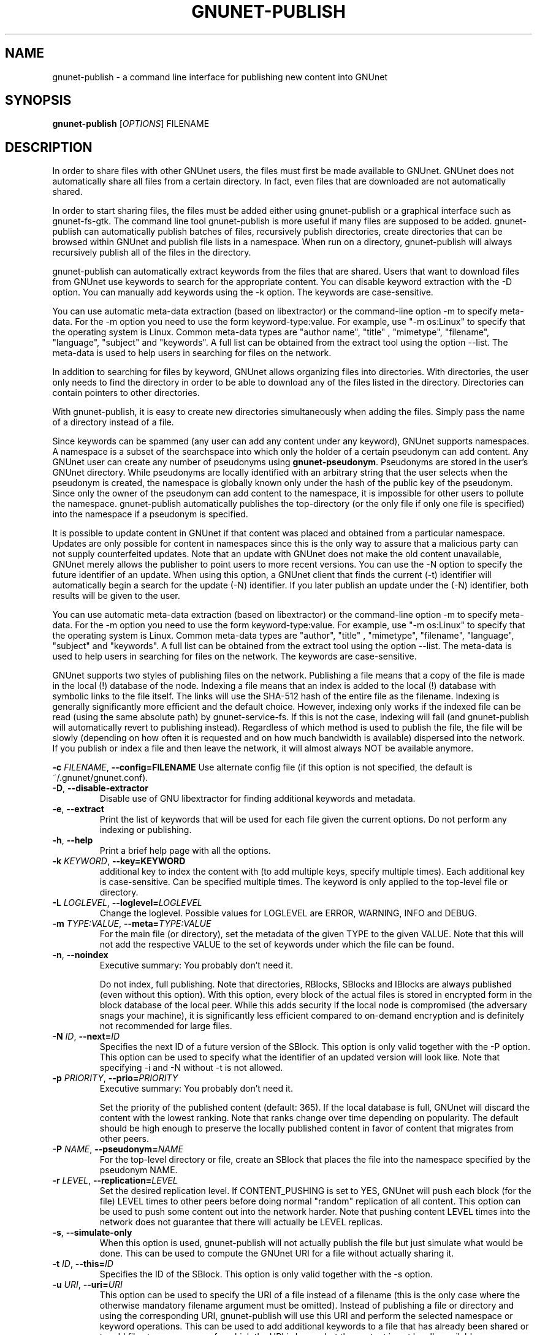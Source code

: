 .TH GNUNET-PUBLISH "1" "25 Feb 2012" "GNUnet"
.SH NAME
gnunet\-publish \- a command line interface for publishing new content into GNUnet
.SH SYNOPSIS
.B gnunet\-publish
[\fIOPTIONS\fR] FILENAME
.SH DESCRIPTION
.PP
In order to share files with other GNUnet users, the files must first be made available to GNUnet.  GNUnet does not automatically share all files from a certain directory.  In fact, even files that are downloaded are not automatically shared.
.PP
In order to start sharing files, the files must be added either using gnunet\-publish or a graphical interface such as gnunet\-fs\-gtk.  The command line tool gnunet\-publish is more useful if many files are supposed to be added.  gnunet\-publish can automatically publish batches of files, recursively publish directories, create directories that can be browsed within GNUnet and publish file lists in a namespace.  When run on a directory, gnunet\-publish will always recursively publish all of the files in the directory.
.PP
gnunet\-publish can automatically extract keywords from the files that are shared.  Users that want to download files from GNUnet use keywords to search for the appropriate content.  You can disable keyword extraction with the \-D option.  You can manually add keywords using the \-k option. The keywords are case\-sensitive.
.PP
You can use automatic meta\-data extraction (based on libextractor) or the command\-line option \-m to specify meta-data.  For the \-m option you need to use the form keyword\-type:value.  For example, use "\-m os:Linux" to specify that the operating system is Linux.  Common meta\-data types are "author name", "title" , "mimetype", "filename", "language", "subject" and "keywords".  A full list can be obtained from the extract tool using the option \-\-list.  The meta\-data is used to help users in searching for files on the network.  
.PP
In addition to searching for files by keyword, GNUnet allows organizing files into directories.  With directories, the user only needs to find the directory in order to be able to download any of the files listed in the directory.  Directories can contain pointers to other directories.
.PP
With gnunet\-publish, it is easy to create new directories simultaneously when adding the files.  Simply pass the name of a directory instead of a file.
.PP
Since keywords can be spammed (any user can add any content under any keyword), GNUnet supports namespaces.  A namespace is a subset of the searchspace into which only the holder of a certain pseudonym can add content.  Any GNUnet user can create any number of pseudonyms using \fBgnunet\-pseudonym\fR. Pseudonyms are stored in the user's GNUnet directory. While pseudonyms are locally identified with an arbitrary string that the user selects when the pseudonym is created, the namespace is globally known only under the hash of the public key of the pseudonym. Since only the owner of the pseudonym can add content to the namespace, it is impossible for other users to pollute the namespace. gnunet\-publish automatically publishes the top\-directory (or the only file if only one file is specified) into the namespace if a pseudonym is specified.
.PP
It is possible to update content in GNUnet if that content was placed and obtained from a particular namespace.  Updates are only possible for content in namespaces since this is the only way to assure that a malicious party can not supply counterfeited updates.  Note that an update with GNUnet does not make the old content unavailable, GNUnet merely allows the publisher to point users to more recent versions. You can use the \-N option to specify the future identifier of an update.  When using this option, a GNUnet client that finds the current (\-t) identifier will automatically begin a search for the update (\-N) identifier.  If you later publish an update under the (\-N) identifier, both results will be given to the user. 
.PP
You can use automatic meta\-data extraction (based on libextractor) or the command\-line option \-m to specify meta-data.  For the \-m option you need to use the form keyword\-type:value.  For example, use "\-m os:Linux" to specify that the operating system is Linux.  Common meta\-data types are "author", "title" , "mimetype", "filename", "language", "subject" and "keywords".  A full list can be obtained from the extract tool using the option \-\-list.  The meta\-data is used to help users in searching for files on the network.  The keywords are case\-sensitive.
.PP
GNUnet supports two styles of publishing files on the network. Publishing a file means that a copy of the file is made in the local (!) database of the node.  Indexing a file means that an index is added to the local (!)  database with symbolic links to the file itself.  The links will use the SHA-512 hash of the entire file as the filename.  Indexing is generally significantly more efficient and the default choice.  However, indexing only works if the indexed file can be read (using the same absolute path) by gnunet-service-fs.  If this is not the case, indexing will fail (and gnunet\-publish will automatically revert to publishing instead).  Regardless of which method is used to publish the file, the file will be slowly (depending on how often it is requested and on how much bandwidth is available) dispersed into the network.  If you publish or index a file and then leave the network, it will almost always NOT be available anymore.

\fB\-c \fIFILENAME\fR, \fB\-\-config=FILENAME\fR
Use alternate config file (if this option is not specified, the default is ~/.gnunet/gnunet.conf).

.TP
\fB\-D\fR, \fB\-\-disable\-extractor\fR 
Disable use of GNU libextractor for finding additional keywords and metadata.

.TP
\fB\-e\fR, \fB\-\-extract\fR
Print the list of keywords that will be used for each file given the current options.  Do not perform any indexing or publishing.

.TP
\fB\-h\fR, \fB\-\-help\fR
Print a brief help page with all the options.

.TP
\fB\-k \fIKEYWORD\fR, \fB\-\-key=KEYWORD\fR
additional key to index the content with (to add multiple keys, specify multiple times). Each additional key is case\-sensitive. Can be specified multiple times.  The keyword is only applied to the top\-level file or directory.

.TP
\fB\-L \fILOGLEVEL\fR, \fB\-\-loglevel=\fILOGLEVEL\fR
Change the loglevel.  Possible values for LOGLEVEL are 
ERROR, WARNING, INFO and DEBUG. 

.TP
\fB\-m \fITYPE:VALUE\fR, \fB\-\-meta=\fITYPE:VALUE\fR
For the main file (or directory), set the metadata of the given TYPE to the given VALUE.  Note that this will not add the respective VALUE to the set of keywords under which the file can be found.

.TP
\fB\-n\fR, \fB\-\-noindex\fR
Executive summary: You probably don't need it.

Do not index, full publishing.  Note that directories, RBlocks, SBlocks and IBlocks are always published (even without this option).  With this option, every block of the actual files is stored in encrypted form in the block database of the local peer.  While this adds security if the local node is compromised (the adversary snags your machine), it is significantly less efficient compared to on\-demand encryption and is definitely not recommended for large files.

.TP
\fB\-N \fIID\fR, \fB\-\-next=\fIID\fR
Specifies the next ID of a future version of the SBlock.  This option is only valid together with the \-P option.  This option can be used to specify what the identifier of an updated version will look like.  Note that specifying \-i and \-N without \-t is not allowed.

.TP
\fB\-p \fIPRIORITY\fR, \fB\-\-prio=\fIPRIORITY\fR
Executive summary: You probably don't need it.

Set the priority of the published content (default: 365).  If the local database is full, GNUnet will discard the content with the lowest ranking.  Note that ranks change over time depending on popularity.  The default should be high enough to preserve the locally published content in favor of content that migrates from other peers.

.TP
\fB\-P \fINAME\fR, \fB\-\-pseudonym=\fINAME\fR
For the top\-level directory or file, create an SBlock that places the file into the namespace specified by the pseudonym NAME.

.TP
\fB\-r \fILEVEL\fR, \fB\-\-replication=\fILEVEL\fR
Set the desired replication level.  If CONTENT_PUSHING is set to YES, GNUnet will push each block (for the file) LEVEL times to other peers before doing normal "random" replication of all content.  This option can be used to push some content out into the network harder. Note that pushing content LEVEL times into the network does not guarantee that there will actually be LEVEL replicas.

.TP
\fB\-s\fR, \fB\-\-simulate-only\fR
When this option is used, gnunet\-publish will not actually publish the file but just simulate what would be done.  This can be used to compute the GNUnet URI for a file without actually sharing it.

.TP
\fB\-t \fIID\fR, \fB\-\-this=\fIID\fR
Specifies the ID of the SBlock.  This option is only valid together with the\ \-s option.

.TP
\fB\-u \fIURI\fR, \fB\-\-uri=\fIURI\fR
This option can be used to specify the URI of a file instead of a filename (this is the only case where the otherwise mandatory filename argument must be omitted).  Instead of publishing a file or directory and using the corresponding URI, gnunet\-publish will use this URI and perform the selected namespace or keyword operations.  This can be used to add additional keywords to a file that has already been shared or to add files to a namespace for which the URI is known but the content is not locally available.

.TP
\fB\-v\fR, \fB\-\-version\fR
Print the version number.

.TP
\fB\-V\fR, \fB\-\-verbose\fR
Be verbose.  Using this option causes gnunet\-publish to print progress information and at the end the file identification that can be used to download the file from GNUnet.


.SH SETTING ANONYMITY LEVEL

The \fB\-a\fR option can be used to specify additional anonymity constraints. If set to 0, GNUnet will publish the file non-anonymously and in fact sign the advertisement for the file using your peer's private key.  This will allow other users to download the file as fast as possible, including using non-anonymous methods (DHT, direct transfer).  If you set it to 1 (default), you use the standard anonymous routing algorithm (which does not explicitly leak your identity).  However, a powerful adversary may still be able to perform traffic analysis (statistics) to over time infer data about your identity.  You can gain better privacy by specifying a higher level of anonymity, which increases the amount of cover traffic your own traffic will get, at the expense of performance.  Note that regardless of the anonymity level you choose, peers that cache content in the network always use anonymity level 1.  

The definition of the ANONYMITY LEVEL is the following.  0 means no anonymity is required.  Otherwise a value of 'v' means that 1 out of v bytes of "anonymous" traffic can be from the local user, leaving 'v-1' bytes of cover traffic per byte on the wire.  Thus, if GNUnet routes n bytes of messages from foreign peers (using anonymous routing), it may originate n/(v-1) bytes of data in the same time\-period. The time\-period is twice the average delay that GNUnet defers forwarded queries. 

The default is 1 and this should be fine for most users.  Also notice that if you choose very large values, you may end up having no throughput at all, especially if many of your fellow GNUnet\-peers all do the same.


.SH EXAMPLES
.PP

\fBBasic examples\fR

Index a file COPYING:

 # gnunet\-publish COPYING

Publish a file COPYING:

 # gnunet\-publish \-n COPYING

Index a file COPYING with the keywords \fBgpl\fR and \fBtest\fR:

 # gnunet\-publish \-k gpl \-k test COPYING

Index a file COPYING with description "GNU License", mime-type "text/plain" and keywords \fBgpl\fR and \fBtest\fR:

 # gnunet\-publish \-m "description:GNU License" \-k gpl \-k test -m "mimetype:text/plain" COPYING

\fBUsing directories\fR

Index the files COPYING and AUTHORS with keyword \fBtest\fR and build a directory containing the two files.  Make the directory itself available under keyword \fBgnu\fR and disable keyword extraction using libextractor:

 # mkdir gnu
 # mv COPYING AUTHORS gnu/
 # gnunet\-publish \-K test \-k gnu \-D gnu/

Neatly publish an image gallery in \fBkittendir/\fR and its subdirs with keyword \fBkittens\fR for the directory but no keywords for the individual files or subdirs (\-n).  Force description for all files:

 # gnunet\-publish \-n \-m "description:Kitten collection" \-k kittens kittendir/

\fBSecure publishing with namespaces\fR

Publish file COPYING with pseudonym RIAA-2 (\-P) and with identifier \fBgpl\fR (\-t) and no updates:

 # gnunet\-publish \-P RIAA-2 \-t gpl COPYING

Recursively index /home/ogg and build a matching directory structure. Publish the top\-level directory into the namespace under the pseudonym RIAA-2 (\-P) under identifier 'MUSIC' (\-t) and promise to provide an update with identifier 'VIDEOS' (\-N):

 # gnunet\-publish \-P RIAA-2 \-t MUSIC \-N VIDEOS /home/ogg

Recursively publish (\-n) /var/lib/mysql and build a matching directory structure, but disable the use of libextractor to extract keywords (\-n).  Print the file identifiers (\-V) that can be used to retrieve the files.  This will store a copy of the MySQL database in GNUnet but without adding any keywords to search for it.  Thus only people that have been told the secret file identifiers printed with the \-V option can retrieve the (secret?) files:

 # gnunet\-publish \-nV /var/lib/mysql

Create a namespace entry 'root' in namespace MPAA-1 and announce that the next update will be called 'next':

 # gnunet\-publish \-P MPAA-1 -t root \-N next noise.mp3

Update the previous entry, do not allow any future updates:

 # gnunet\-publish \-P MPAA-1 \-t next noise_updated.mp3


.SH FILES
.TP
~/.gnunet/gnunet.conf
GNUnet configuration file
.SH "REPORTING BUGS"
Report bugs to <https://gnunet.org/bugs/> or by sending electronic mail to <gnunet\-developers@gnu.org>
.SH "SEE ALSO"
\fBgnunet\-fs\-gtk\fP(1), \fBgnunet\-pseudonym\fP(1), \fBgnunet\-search\fP(1), \fBgnunet\-download\fP(1), \fBgnunet.conf\fP(5), \fBextract\fP(1)
